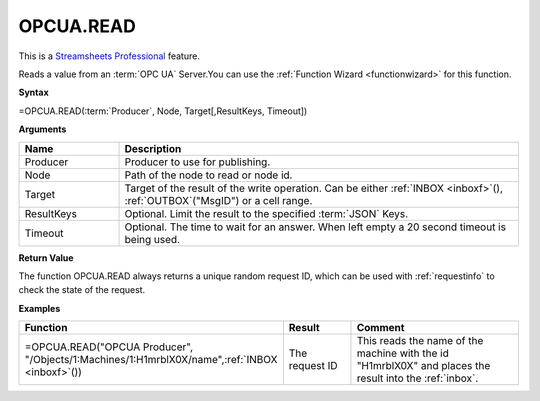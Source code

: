 .. _opcuaread:

OPCUA.READ
-----------------------------

.. |star| image:: /images/star.svg
        

|star| This is a `Streamsheets Professional <https://cedalo.com/download/>`_ feature. 

Reads a value from an :term:`OPC UA` Server.You can use the :ref:`Function Wizard <functionwizard>` for this function. 


**Syntax**

=OPCUA.READ(:term:`Producer`, Node, Target[,ResultKeys, Timeout])

**Arguments**

.. list-table::
   :widths: 20 80
   :header-rows: 1

   * - Name
     - Description
   * - Producer
     - Producer to use for publishing.
   * - Node
     - Path of the node to read or node id.
   * - Target
     - Target of the result of the write operation. 
       Can be either :ref:`INBOX <inboxf>`\ (), :ref:`OUTBOX`\ ("MsgID") or a cell range.
   * - ResultKeys
     - Optional. Limit the result to the specified :term:`JSON` Keys.
   * - Timeout
     - Optional. The time to wait for an answer. When left empty a 20 second timeout is being used.

**Return Value**

The function OPCUA.READ always returns a unique random request ID, which can be used with :ref:`requestinfo` 
to check the state of the request.

**Examples**

.. list-table::
   :widths: 45 15 40
   :header-rows: 1

   * - Function
     - Result
     - Comment
   * - =OPCUA.READ("OPCUA Producer", "/Objects/1:Machines/1:H1mrblX0X/name",\ :ref:`INBOX <inboxf>`\ ())
     - The request ID
     - This reads the name of the machine with the id "H1mrblX0X" and places the result into the :ref:`inbox`.
